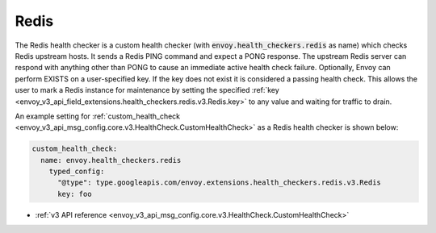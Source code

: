 .. _config_health_checkers_redis:

Redis
=====

The Redis health checker is a custom health checker (with :code:`envoy.health_checkers.redis` as name)
which checks Redis upstream hosts. It sends a Redis PING command and expect a PONG response. The upstream
Redis server can respond with anything other than PONG to cause an immediate active health check failure.
Optionally, Envoy can perform EXISTS on a user-specified key. If the key does not exist it is considered a
passing health check. This allows the user to mark a Redis instance for maintenance by setting the
specified :ref:`key <envoy_v3_api_field_extensions.health_checkers.redis.v3.Redis.key>` to any value and waiting
for traffic to drain.

An example setting for :ref:`custom_health_check <envoy_v3_api_msg_config.core.v3.HealthCheck.CustomHealthCheck>` as a
Redis health checker is shown below:

.. code-block:: yaml

  custom_health_check:
    name: envoy.health_checkers.redis
      typed_config:
        "@type": type.googleapis.com/envoy.extensions.health_checkers.redis.v3.Redis
        key: foo

* :ref:`v3 API reference <envoy_v3_api_msg_config.core.v3.HealthCheck.CustomHealthCheck>`
